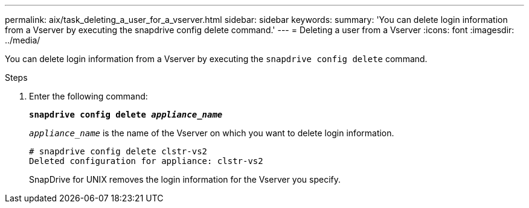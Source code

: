 ---
permalink: aix/task_deleting_a_user_for_a_vserver.html
sidebar: sidebar
keywords:
summary: 'You can delete login information from a Vserver by executing the snapdrive config delete command.'
---
= Deleting a user from a Vserver
:icons: font
:imagesdir: ../media/

[.lead]
You can delete login information from a Vserver by executing the `snapdrive config delete` command.

.Steps

. Enter the following command:
+
`*snapdrive config delete _appliance_name_*`
+
`_appliance_name_` is the name of the Vserver on which you want to delete login information.
+
----
# snapdrive config delete clstr-vs2
Deleted configuration for appliance: clstr-vs2
----
+
SnapDrive for UNIX removes the login information for the Vserver you specify.
